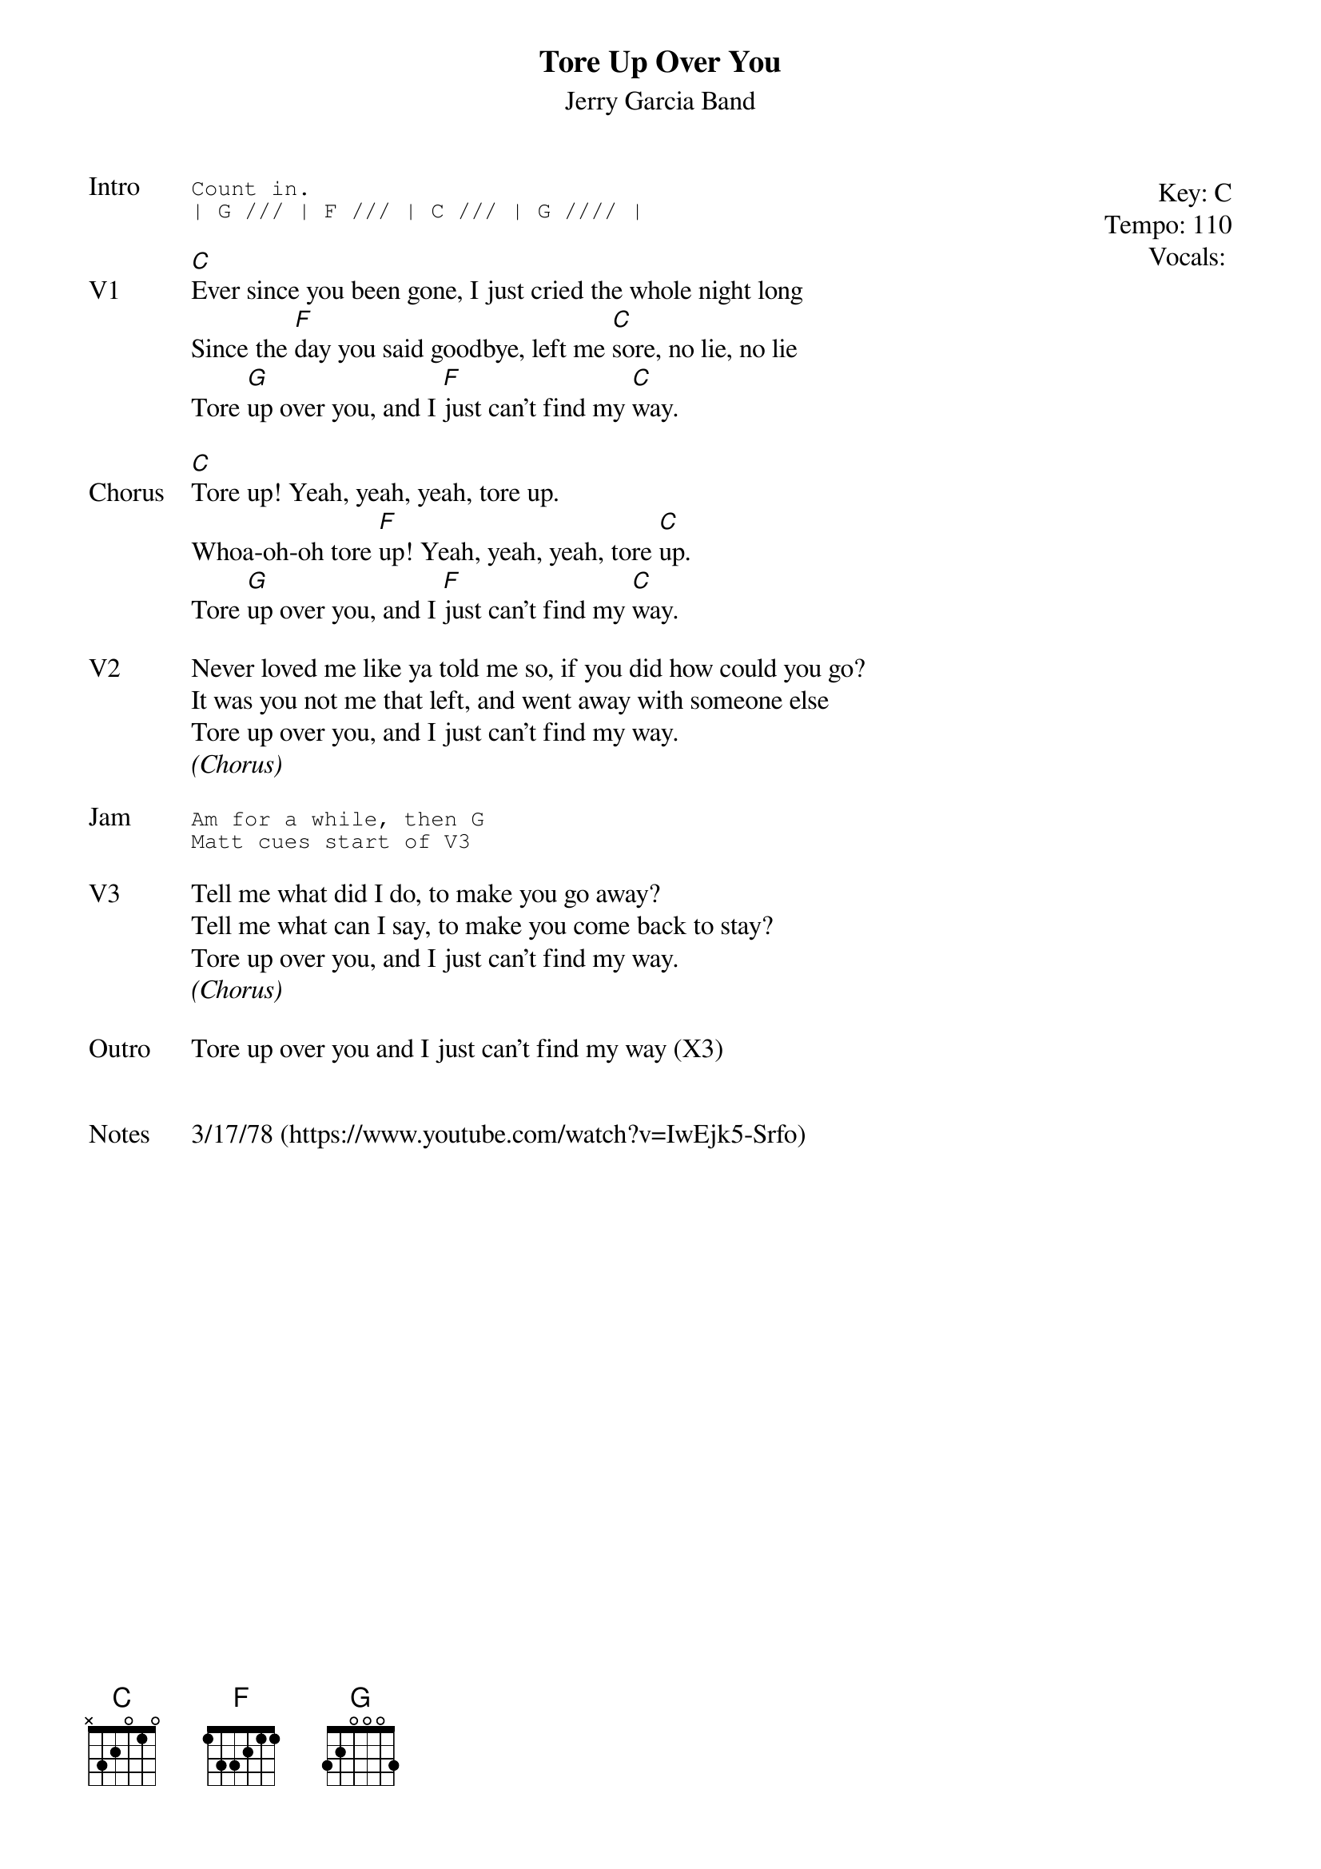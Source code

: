{t:Tore Up Over You}
{st: Jerry Garcia Band}
{key: C}
{tempo: 110}
{meta: vocals MV}
{meta: timing 06min}

{start_of_textblock label="" flush="right" anchor="line" x="100%"}
Key: %{key}
Tempo: %{tempo}
Vocals: %{vocals}
{end_of_textblock}
{sot: Intro}
Count in.
| G /// | F /// | C /// | G //// |
{eot}

{sov: V1}
[C]Ever since you been gone, I just cried the whole night long
Since the [F]day you said goodbye, left me [C]sore, no lie, no lie
Tore [G]up over you, and I [F]just can't find my [C]way.
{eov}

{sov: Chorus}
[C]Tore up! Yeah, yeah, yeah, tore up.
Whoa-oh-oh tore [F]up! Yeah, yeah, yeah, tore [C]up.
Tore [G]up over you, and I [F]just can't find my [C]way.
{eov}

{sov: V2}
Never loved me like ya told me so, if you did how could you go?
It was you not me that left, and went away with someone else
Tore up over you, and I just can't find my way.
<i>(Chorus)</i>
{eov}

{sot: Jam}
Am for a while, then G
Matt cues start of V3
{eot}

{sov: V3}
Tell me what did I do, to make you go away?
Tell me what can I say, to make you come back to stay?
Tore up over you, and I just can't find my way.
<i>(Chorus)</i>
{eov}

{sov: Outro}
Tore up over you and I just can't find my way (X3)
{eov}


{sov: Notes}
3/17/78 (https://www.youtube.com/watch?v=IwEjk5-Srfo)
{eov}
